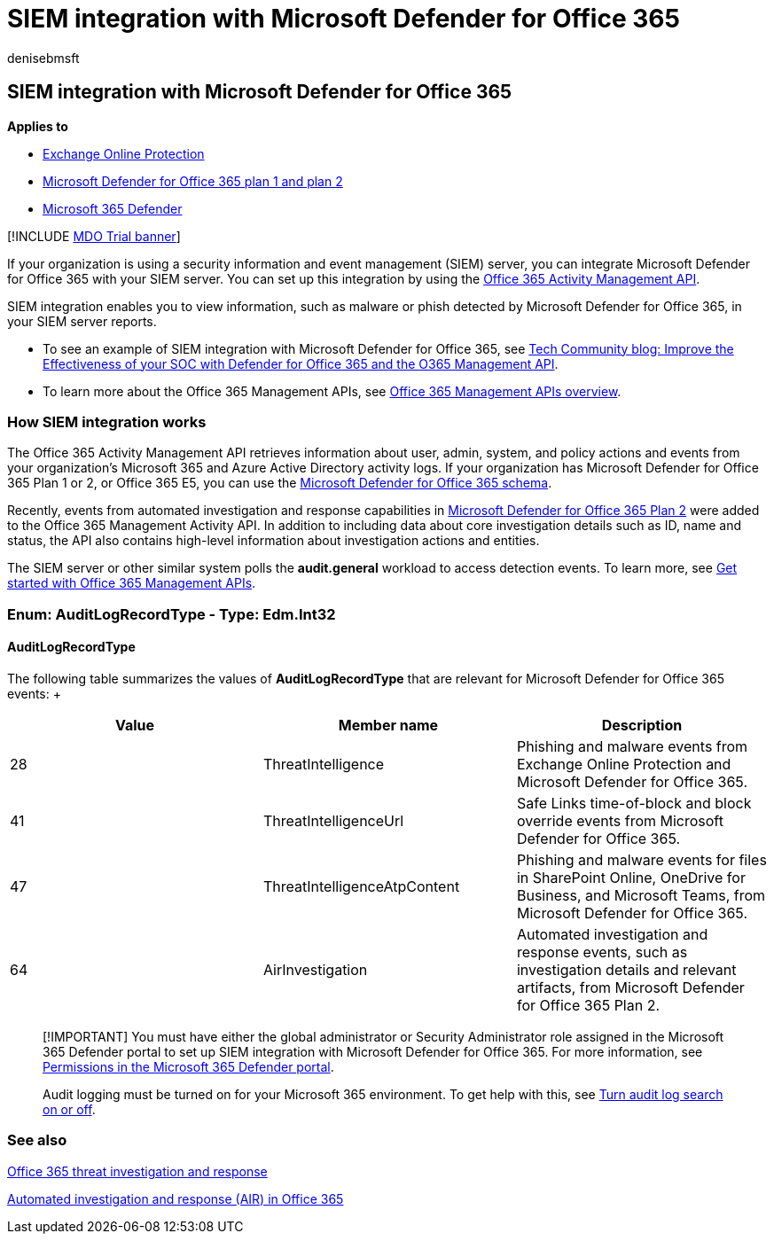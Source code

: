 = SIEM integration with Microsoft Defender for Office 365
:audience: ITPro
:author: denisebmsft
:description: Integrate your organization's SIEM server with Microsoft Defender for Office 365 and related threat events in the Office 365 Activity Management API.
:f1.keywords: ["NOCSH"]
:manager: dansimp
:ms.assetid: eb56b69b-3170-4086-82cf-ba40a530fa1b
:ms.author: deniseb
:ms.collection: ["M365-security-compliance"]
:ms.custom: seo-marvel-apr2020
:ms.date: 08/21/2020
:ms.localizationpriority:
:ms.service: microsoft-365-security
:ms.subservice: mdo
:ms.topic: article
:search.appverid: ["MET150", "MOE150"]

== SIEM integration with Microsoft Defender for Office 365

*Applies to*

* xref:exchange-online-protection-overview.adoc[Exchange Online Protection]
* xref:defender-for-office-365.adoc[Microsoft Defender for Office 365 plan 1 and plan 2]
* xref:../defender/microsoft-365-defender.adoc[Microsoft 365 Defender]

[!INCLUDE xref:../includes/mdo-trial-banner.adoc[MDO Trial banner]]

If your organization is using a security information and event management (SIEM) server, you can integrate Microsoft Defender for Office 365 with your SIEM server.
You can set up this integration by using the link:/office/office-365-management-api/office-365-management-activity-api-reference[Office 365 Activity Management API].

SIEM integration enables you to view information, such as malware or phish detected by Microsoft Defender for Office 365, in your SIEM server reports.

* To see an example of SIEM integration with Microsoft Defender for Office 365, see https://techcommunity.microsoft.com/t5/microsoft-security-and/improve-the-effectiveness-of-your-soc-with-office-365-atp-and/ba-p/1525185[Tech Community blog: Improve the Effectiveness of your SOC with Defender for Office 365 and the O365 Management API].
* To learn more about the Office 365 Management APIs, see link:/office/office-365-management-api/office-365-management-apis-overview[Office 365 Management APIs overview].

=== How SIEM integration works

The Office 365 Activity Management API retrieves information about user, admin, system, and policy actions and events from your organization's Microsoft 365 and Azure Active Directory activity logs.
If your organization has Microsoft Defender for Office 365 Plan 1 or 2, or Office 365 E5, you can use the link:/office/office-365-management-api/office-365-management-activity-api-schema#office-365-advanced-threat-protection-and-threat-investigation-and-response-schema[Microsoft Defender for Office 365 schema].

Recently, events from automated investigation and response capabilities in link:defender-for-office-365.md#microsoft-defender-for-office-365-plan-1-and-plan-2[Microsoft Defender for Office 365 Plan 2] were added to the Office 365 Management Activity API.
In addition to including data about core investigation details such as ID, name and status, the API also contains high-level information about investigation actions and entities.

The SIEM server or other similar system polls the *audit.general* workload to access detection events.
To learn more, see link:/office/office-365-management-api/get-started-with-office-365-management-apis[Get started with Office 365 Management APIs].

=== Enum: AuditLogRecordType - Type: Edm.Int32

==== AuditLogRecordType

The following table summarizes the values of *AuditLogRecordType* that are relevant for Microsoft Defender for Office 365 events: +  +

|===
| Value | Member name | Description

| 28
| ThreatIntelligence
| Phishing and malware events from Exchange Online Protection and Microsoft Defender for Office 365.

| 41
| ThreatIntelligenceUrl
| Safe Links time-of-block and block override events from Microsoft Defender for Office 365.

| 47
| ThreatIntelligenceAtpContent
| Phishing and malware events for files in SharePoint Online, OneDrive for Business, and Microsoft Teams, from Microsoft Defender for Office 365.

| 64
| AirInvestigation
| Automated investigation and response events, such as investigation details and relevant artifacts, from Microsoft Defender for Office 365 Plan 2.
|===

____
[!IMPORTANT] You must have either the global administrator or Security Administrator role assigned in the Microsoft 365 Defender portal to set up SIEM integration with Microsoft Defender for Office 365.
For more information, see xref:permissions-microsoft-365-security-center.adoc[Permissions in the Microsoft 365 Defender portal].

Audit logging must be turned on for your Microsoft 365 environment.
To get help with this, see xref:../../compliance/turn-audit-log-search-on-or-off.adoc[Turn audit log search on or off].
____

=== See also

xref:office-365-ti.adoc[Office 365 threat investigation and response]

xref:automated-investigation-response-office.adoc[Automated investigation and response (AIR) in Office 365]
